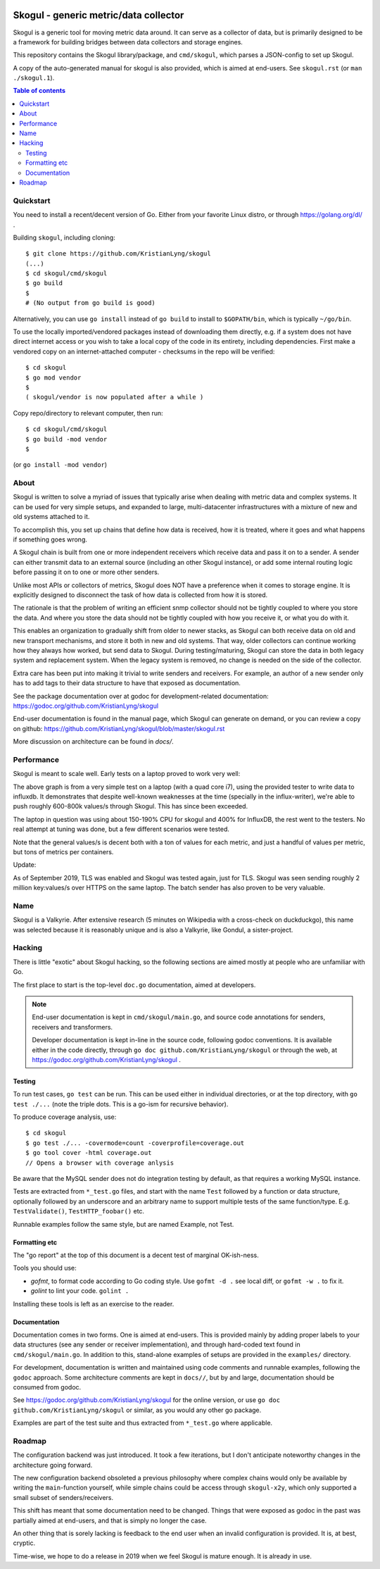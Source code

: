 
.. image:: https://goreportcard.com/badge/github.com/KristianLyng/skogul
   :target: https://goreportcard.com/report/github.com/KristianLyng/skogul

.. image:: https://godoc.org/github.com/KristianLyng/skogul?status.svg
   :target: https://godoc.org/github.com/KristianLyng/skogul

======================================
Skogul - generic metric/data collector
======================================

Skogul is a generic tool for moving metric data around. It can serve as a
collector of data, but is primarily designed to be a framework for building
bridges between data collectors and storage engines.

This repository contains the Skogul library/package, and ``cmd/skogul``,
which parses a JSON-config to set up Skogul.

A copy of the auto-generated manual for skogul is also provided, which is
aimed at end-users. See ``skogul.rst`` (or ``man ./skogul.1``).

.. contents:: Table of contents
   :depth: 2
   :local:

Quickstart
----------

You need to install a recent/decent version of Go. Either from your
favorite Linux distro, or through https://golang.org/dl/ .

Building ``skogul``, including cloning::

   $ git clone https://github.com/KristianLyng/skogul
   (...)
   $ cd skogul/cmd/skogul
   $ go build
   $ 
   # (No output from go build is good)

Alternatively, you can use ``go install`` instead of ``go build`` to
install to ``$GOPATH/bin``, which is typically ``~/go/bin``.

To use the locally imported/vendored packages instead of downloading them
directly, e.g. if a system does not have direct internet access or you wish
to take a local copy of the code in its entirety, including dependencies.
First make a vendored copy on an internet-attached computer - checksums in
the repo will be verified::

   $ cd skogul
   $ go mod vendor
   $
   ( skogul/vendor is now populated after a while )

Copy repo/directory to relevant computer, then run::

   $ cd skogul/cmd/skogul
   $ go build -mod vendor
   $

(or ``go install -mod vendor``)


About
-----

Skogul is written to solve a myriad of issues that typically arise when
dealing with metric data and complex systems. It can be used for very
simple setups, and expanded to large, multi-datacenter infrastructures with
a mixture of new and old systems attached to it.

To accomplish this, you set up chains that define how data is received, how
it is treated, where it goes and what happens if something goes wrong.

A Skogul chain is built from one or more independent receivers which
receive data and pass it on to a sender. A sender can either transmit data
to an external source (including an other Skogul instance), or add some
internal routing logic before passing it on to one or more other senders.

.. image:: docs/basic.png

Unlike most APIs or collectors of metrics, Skogul does NOT have a
preference when it comes to storage engine. It is explicitly designed to
disconnect the task of how data is collected from how it is stored.

The rationale is that the problem of writing an efficient snmp collector
should not be tightly coupled to where you store the data. And where you
store the data should not be tightly coupled with how you receive it, or
what you do with it.

This enables an organization to gradually shift from older to newer stacks,
as Skogul can both receive data on old and new transport mechanisms,
and store it both in new and old systems. That way, older collectors can
continue working how they always how worked, but send data to Skogul.
During testing/maturing, Skogul can store the data in both legacy system
and replacement system. When the legacy system is removed, no change is
needed on the side of the collector.

Extra care has been put into making it trivial to write senders and
receivers. For example, an author of a new sender only has to add tags
to their data structure to have that exposed as documentation.

See the package documentation over at godoc for development-related
documentation: 
https://godoc.org/github.com/KristianLyng/skogul

End-user documentation is found in the manual page, which Skogul can
generate on demand, or you can review a copy on github: 
https://github.com/KristianLyng/skogul/blob/master/skogul.rst

More discussion on architecture can be found in `docs/`.

Performance
-----------

Skogul is meant to scale well. Early tests on a laptop proved to work very
well:

.. image:: docs/skogul-rates.png

The above graph is from a very simple test on a laptop (with a quad core
i7), using the provided tester to write data to influxdb. It demonstrates
that despite well-known weaknesses at the time (specially in the
influx-writer), we're able to push roughly 600-800k values/s through
Skogul. This has since been exceeded.

The laptop in question was using about 150-190% CPU for skogul and 400% for
InfluxDB, the rest went to the testers. No real attempt at tuning was done,
but a few different scenarios were tested.

Note that the general values/s is decent both with a ton of values for each
metric, and just a handful of values per metric, but tons of metrics per
containers.

Update:

As of September 2019, TLS was enabled and Skogul was tested again, just for
TLS. Skogul was seen sending roughly 2 million key:values/s over HTTPS on
the same laptop. The batch sender has also proven to be very valuable.

Name
----

Skogul is a Valkyrie. After extensive research (5 minutes on Wikipedia with
a cross-check on duckduckgo), this name was selected because it is
reasonably unique and is also a Valkyrie, like Gondul, a sister-project.

Hacking
-------

There is little "exotic" about Skogul hacking, so the following sections
are aimed mostly at people who are unfamiliar with Go.

The first place to start is the top-level ``doc.go`` documentation, aimed
at developers.

.. note::

   End-user documentation is kept in ``cmd/skogul/main.go``, and source
   code annotations for senders, receivers and transformers.
   
   Developer documentation is kept in-line in the source code, following
   godoc conventions. It is available either in the code directly, through
   ``go doc github.com/KristianLyng/skogul`` or  through the web, at
   https://godoc.org/github.com/KristianLyng/skogul .

Testing
.......

To run test cases, ``go test`` can be run. This can be used either in
individual directories, or at the top directory, with ``go test ./...``
(note the triple dots. This is a go-ism for recursive behavior).

To produce coverage analysis, use::

   $ cd skogul
   $ go test ./... -covermode=count -coverprofile=coverage.out
   $ go tool cover -html coverage.out
   // Opens a browser with coverage anlysis

Be aware that the MySQL sender does not do integration testing by default,
as that requires a working MySQL instance.

Tests are extracted from ``*_test.go`` files, and start with the name
``Test`` followed by a function or data structure, optionally followed by
an underscore and an arbitrary name to support multiple tests of the same
function/type. E.g. ``TestValidate()``, ``TestHTTP_foobar()`` etc.

Runnable examples follow the same style, but are named Example, not Test.

Formatting etc
..............

The "go report" at the top of this document is a decent test of
marginal OK-ish-ness.

Tools you should use:

- `gofmt`, to format code according to Go coding style. Use ``gofmt -d .``
  see local diff, or ``gofmt -w .`` to fix it.
- `golint` to lint your code. ``golint .``

Installing these tools is left as an exercise to the reader.

Documentation
.............

Documentation comes in two forms. One is aimed at end-users. This is
provided mainly by adding proper labels to your data structures (see any
sender or receiver implementation), and through hard-coded text found in
``cmd/skogul/main.go``. In addition to this, stand-alone examples of setups
are provided in the ``examples/`` directory.

For development, documentation is written and maintained using code
comments and runnable examples, following the ``godoc`` approach. Some
architecture comments are kept in ``docs//``, but by and large,
documentation should be consumed from godoc.

See https://godoc.org/github.com/KristianLyng/skogul for the online
version, or use ``go doc github.com/KristianLyng/skogul`` or similar,
as you would any other go package.

Examples are part of the test suite and thus extracted from ``*_test.go``
where applicable.

Roadmap
-------

The configuration backend was just introduced. It took a few iterations,
but I don't anticipate noteworthy changes in the architecture going
forward.

The new configuration backend obsoleted a previous philosophy where complex
chains would only be available by writing the ``main``-function yourself,
while simple chains could be access through ``skogul-x2y``, which only
supported a small subset of senders/receivers.

This shift has meant that some documentation need to be changed. Things
that were exposed as godoc in the past was partially aimed at end-users,
and that is simply no longer the case.

An other thing that is sorely lacking is feedback to the end user when an
invalid configuration is provided. It is, at best, cryptic.

Time-wise, we hope to do a release in 2019 when we feel Skogul is mature
enough. It is already in use.
